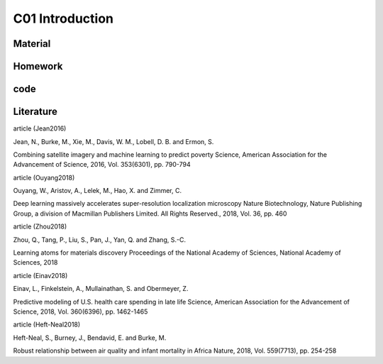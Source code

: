 **************************
C01 Introduction
**************************

Material
========

Homework
========

code
====

Literature
==========


article (Jean2016)

Jean, N., Burke, M., Xie, M., Davis, W. M., Lobell, D. B. and Ermon, S.

Combining satellite imagery and machine learning to predict poverty Science, American Association for the Advancement of Science, 2016, Vol. 353(6301), pp. 790-794

article (Ouyang2018)

Ouyang, W., Aristov, A., Lelek, M., Hao, X. and Zimmer, C.

Deep learning massively accelerates super-resolution localization microscopy Nature Biotechnology, Nature Publishing Group, a division of Macmillan Publishers Limited. All Rights Reserved., 2018, Vol. 36, pp. 460

article (Zhou2018)

Zhou, Q., Tang, P., Liu, S., Pan, J., Yan, Q. and Zhang, S.-C. 

Learning atoms for materials discovery Proceedings of the National Academy of Sciences, National Academy of Sciences, 2018

article (Einav2018)

Einav, L., Finkelstein, A., Mullainathan, S. and Obermeyer, Z.

Predictive modeling of U.S. health care spending in late life Science, American Association for the Advancement of Science, 2018, Vol. 360(6396), pp. 1462-1465

article (Heft-Neal2018)

Heft-Neal, S., Burney, J., Bendavid, E. and Burke, M.

Robust relationship between air quality and infant mortality in Africa Nature, 2018, Vol. 559(7713), pp. 254-258

